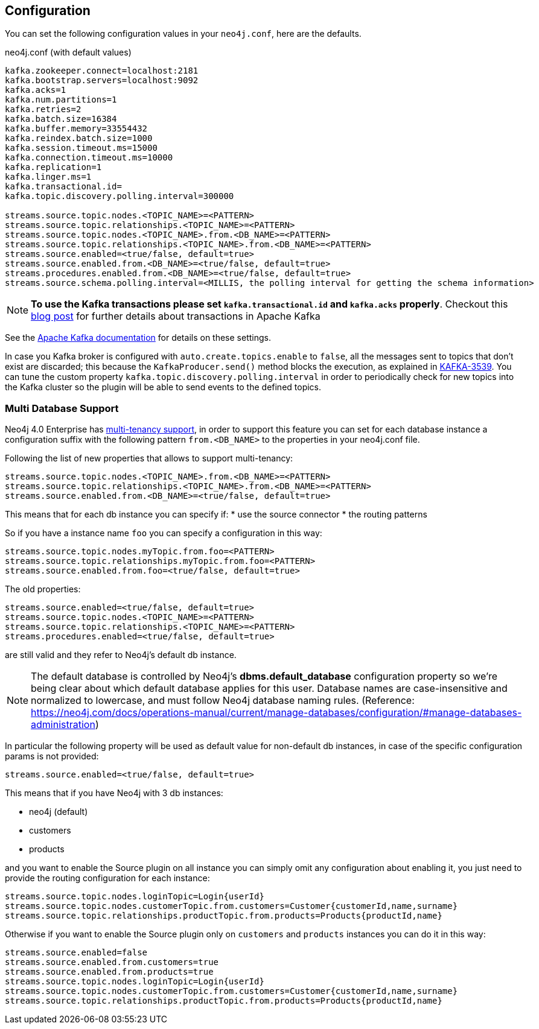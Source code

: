 == Configuration

You can set the following configuration values in your `neo4j.conf`, here are the defaults.

.neo4j.conf (with default values)
[source]
----
kafka.zookeeper.connect=localhost:2181
kafka.bootstrap.servers=localhost:9092
kafka.acks=1
kafka.num.partitions=1
kafka.retries=2
kafka.batch.size=16384
kafka.buffer.memory=33554432
kafka.reindex.batch.size=1000
kafka.session.timeout.ms=15000
kafka.connection.timeout.ms=10000
kafka.replication=1
kafka.linger.ms=1
kafka.transactional.id=
kafka.topic.discovery.polling.interval=300000

streams.source.topic.nodes.<TOPIC_NAME>=<PATTERN>
streams.source.topic.relationships.<TOPIC_NAME>=<PATTERN>
streams.source.topic.nodes.<TOPIC_NAME>.from.<DB_NAME>=<PATTERN>
streams.source.topic.relationships.<TOPIC_NAME>.from.<DB_NAME>=<PATTERN>
streams.source.enabled=<true/false, default=true>
streams.source.enabled.from.<DB_NAME>=<true/false, default=true>
streams.procedures.enabled.from.<DB_NAME>=<true/false, default=true>
streams.source.schema.polling.interval=<MILLIS, the polling interval for getting the schema information>
----

[NOTE]
====
**To use the Kafka transactions please set `kafka.transactional.id` and `kafka.acks` properly**.
Checkout this https://www.confluent.io/blog/transactions-apache-kafka/[blog post] for further details about transactions in Apache Kafka
====

See the https://kafka.apache.org/documentation/#brokerconfigs[Apache Kafka documentation] for details on these settings.

In case you Kafka broker is configured with `auto.create.topics.enable` to `false`,
all the messages sent to topics that don't exist are discarded;
this because the `KafkaProducer.send()` method blocks the execution, as explained in https://issues.apache.org/jira/browse/KAFKA-3539[KAFKA-3539].
You can tune the custom property `kafka.topic.discovery.polling.interval` in order to
periodically check for new topics into the Kafka cluster so the plugin will be able
to send events to the defined topics.

=== Multi Database Support

Neo4j 4.0 Enterprise has https://neo4j.com/docs/operations-manual/4.0/manage-databases/[multi-tenancy support],
in order to support this feature you can set for each database instance a configuration suffix with the following pattern
`from.<DB_NAME>` to the properties in your neo4j.conf file.

Following the list of new properties that allows to support multi-tenancy:

[source]
----
streams.source.topic.nodes.<TOPIC_NAME>.from.<DB_NAME>=<PATTERN>
streams.source.topic.relationships.<TOPIC_NAME>.from.<DB_NAME>=<PATTERN>
streams.source.enabled.from.<DB_NAME>=<true/false, default=true>
----

This means that for each db instance you can specify if:
* use the source connector
* the routing patterns

So if you have a instance name `foo` you can specify a configuration in this way:

[source]
----
streams.source.topic.nodes.myTopic.from.foo=<PATTERN>
streams.source.topic.relationships.myTopic.from.foo=<PATTERN>
streams.source.enabled.from.foo=<true/false, default=true>
----

The old properties:

[source]
----
streams.source.enabled=<true/false, default=true>
streams.source.topic.nodes.<TOPIC_NAME>=<PATTERN>
streams.source.topic.relationships.<TOPIC_NAME>=<PATTERN>
streams.procedures.enabled=<true/false, default=true>
----

are still valid and they refer to Neo4j's default db instance.

[NOTE]
====
The default database is controlled by Neo4j's *dbms.default_database* configuration property so we're being clear about
which default database applies for this user.
Database names are case-insensitive and normalized to lowercase, and must follow Neo4j database naming rules.
(Reference: https://neo4j.com/docs/operations-manual/current/manage-databases/configuration/#manage-databases-administration)
====

In particular the following property will be used as default value
for non-default db instances, in case of the specific configuration params is not provided:

[source]
----
streams.source.enabled=<true/false, default=true>
----

This means that if you have Neo4j with 3 db instances:

* neo4j (default)
* customers
* products

and you want to enable the Source plugin on all instance
you can simply omit any configuration about enabling it, you just need to provide the routing configuration for each instance:

[source]
----
streams.source.topic.nodes.loginTopic=Login{userId}
streams.source.topic.nodes.customerTopic.from.customers=Customer{customerId,name,surname}
streams.source.topic.relationships.productTopic.from.products=Products{productId,name}
----

Otherwise if you want to enable the Source plugin only on `customers` and `products` instances
you can do it in this way:

[source]
----
streams.source.enabled=false
streams.source.enabled.from.customers=true
streams.source.enabled.from.products=true
streams.source.topic.nodes.loginTopic=Login{userId}
streams.source.topic.nodes.customerTopic.from.customers=Customer{customerId,name,surname}
streams.source.topic.relationships.productTopic.from.products=Products{productId,name}
----
